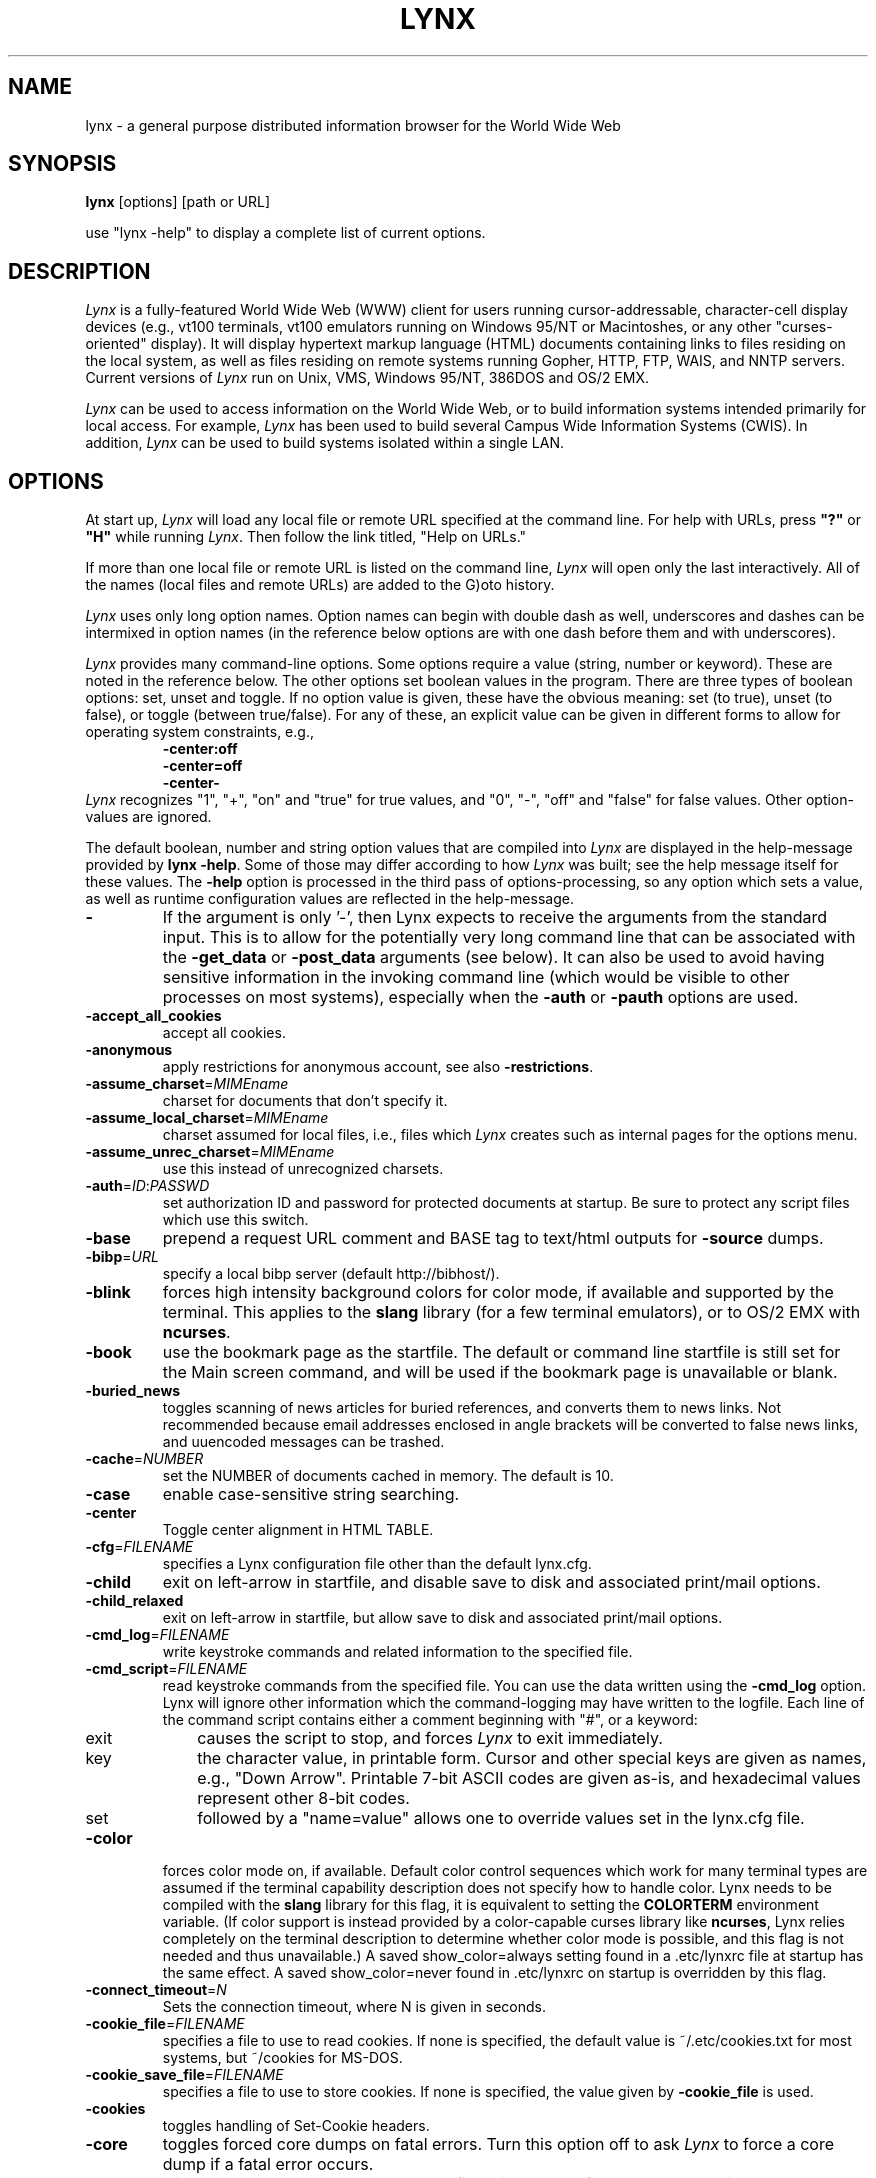 .\" $LynxId: lynx.man,v 1.86 2009/07/05 20:59:11 tom Exp $
.nr N -1
.nr D 5
.TH LYNX 1
.SH NAME
lynx \- a general purpose distributed information browser for the World Wide Web
.SH SYNOPSIS
.B lynx
[options] [path or URL]
.PP
use "lynx -help" to display a complete list of current options.
.SH DESCRIPTION
.\" This defines appropriate quote strings for nroff and troff
.ds lq \&"
.ds rq \&"
.if t .ds lq ``
.if t .ds rq ''
.\" Just in case these number registers aren't set yet...
.if \nN==0 .nr N 10
.if \nD==0 .nr D 5
.hy 0
.I
Lynx
is a fully-featured World Wide Web (WWW) client for users
running cursor-addressable, character-cell display devices (e.g.,
vt100 terminals, vt100 emulators running on Windows 95/NT or Macintoshes, or any
other "curses-oriented" display).  It will display hypertext
markup language (HTML) documents containing links to
files residing on the local system, as well as files residing on
remote systems running Gopher, HTTP, FTP, WAIS, and NNTP servers.
Current versions of
.I
Lynx
run on
Unix, VMS, Windows 95/NT, 386DOS and OS/2 EMX.
.PP
.I
Lynx
can be used to access information on the World Wide Web, or
to build information systems intended primarily for local access.
For example,
.I
Lynx
has been used to build several Campus Wide
Information Systems (CWIS).  In addition,
.I
Lynx
can be used to
build systems isolated within a single LAN.
.SH OPTIONS
At start up, \fILynx\fR will load any local
file or remote URL specified at the command
line.  For help with URLs, press \fB"?"\fR
or \fB"H"\fR while running \fILynx\fR.
Then follow the link titled, "Help on URLs."
.PP
If more than one local file or remote URL is listed on the command line,
\fILynx\fP will open only the last interactively.
All of the names (local files and remote URLs) are added to the G)oto history.
.PP
\fILynx\fR uses only long option names. Option
names can begin with double dash as well,
underscores and dashes can be intermixed in
option names (in the reference below options
are with one dash before them and with underscores).
.PP
\fILynx\fR provides many command-line options.
Some options require a value (string, number or keyword).
These are noted in the reference below.
The other options set boolean values in the program.
There are three types of boolean options: set, unset and toggle.
If no option value is given, these have the obvious meaning:
set (to true), unset (to false), or toggle (between true/false).
For any of these, an explicit value can be given in different
forms to allow for operating system constraints,
e.g.,
.RS
.nf
\fB-center:off\fP
\fB-center=off\fP
\fB-center-\fP
.fi
.RE
\fILynx\fR recognizes
"1", "+", "on" and "true" for true values, and
"0", "-", "off" and "false" for false values.
Other option-values are ignored.
.PP
The default boolean, number and string option values that are compiled
into \fILynx\fP are displayed in the help-message provided by \fBlynx -help\fP.
Some of those may differ according to how \fILynx\fP was built;
see the help message itself for these values.
The \fB-help\fP option is processed in the third pass of options-processing,
so any option which sets a value,
as well as runtime configuration values are reflected in the help-message.
.TP
.B \-
If the argument is only '-', then Lynx expects to receive
the arguments from the standard input.  This is to allow for the
potentially very long command line that can be associated
with the \fB\-get_data\fR or \fB\-post_data\fR arguments (see below).
It can also be used to avoid having sensitive information
in the invoking command line (which would be visible to
other processes on most systems), especially when
the \fB\-auth\fR or \fB\-pauth\fR options are used.
.TP
.B \-accept_all_cookies
accept all cookies.
.TP
.B \-anonymous
apply restrictions for anonymous account, see also \fB\-restrictions\fR.
.TP
.B \-assume_charset\fR=\fIMIMEname
charset for documents that don't specify it.
.TP
.B \-assume_local_charset\fR=\fIMIMEname
charset assumed for local files,
i.e., files which \fILynx\fP creates such as internal pages for the options menu.
.TP
.B \-assume_unrec_charset\fR=\fIMIMEname
use this instead of unrecognized charsets.
.TP
.B \-auth\fR=\fIID\fR:\fIPASSWD
set authorization ID and password for protected documents
at startup.  Be sure to protect any script files which use
this switch.
.TP
.B \-base
prepend a request URL comment and BASE tag to text/html
outputs for \fB\-source\fR dumps.
.TP
.B \-bibp\fR=\fIURL
specify a local bibp server (default http://bibhost/).
.TP
.B \-blink
forces high intensity background colors for color mode, if available
and supported by the terminal.
This applies to the \fBslang\fR library (for a few terminal emulators),
or to OS/2 EMX with \fBncurses\fR.
.TP
.B \-book
use the bookmark page as the startfile.  The default or command
line startfile is still set for the Main screen command, and will
be used if the bookmark page is unavailable or blank.
.TP
.B \-buried_news
toggles scanning of news articles for buried references, and
converts them to news links.  Not recommended because email
addresses enclosed in angle brackets will be converted to
false news links, and uuencoded messages can be trashed.
.TP
.B \-cache\fR=\fINUMBER
set the NUMBER of documents cached in memory.
The default is 10.
.TP
.B \-case
enable case-sensitive string searching.
.TP
.B \-center
Toggle center alignment in HTML TABLE.
.TP
.B \-cfg\fR=\fIFILENAME
specifies a Lynx configuration file other than the default
lynx.cfg.
.TP
.B \-child
exit on left-arrow in startfile, and disable save to disk and associated
print/mail options.
.TP
.B \-child_relaxed
exit on left-arrow in startfile, but allow save to disk and associated
print/mail options.
.TP
.B \-cmd_log\fR=\fIFILENAME
write keystroke commands and related information to the specified file.
.TP
.B \-cmd_script\fR=\fIFILENAME
read keystroke commands from the specified file.
You can use the data written using the \fB\-cmd_log\fR option.
Lynx will ignore other information which the command-logging may have
written to the logfile.
Each line of the command script contains either a comment beginning with "#",
or a keyword:
.RS 5
.TP 5
exit
causes the script to stop, and forces \fILynx\fP to exit immediately.
.TP
key
the character value, in printable form.
Cursor and other special keys are given as names, e.g., "Down Arrow".
Printable 7-bit ASCII codes are given as-is,
and hexadecimal values represent other 8-bit codes.
.TP
set
followed by a "name=value" allows one to override values set in the
lynx.cfg file.
.RE
.TP
.B \-color
forces color mode on, if available.  Default color control sequences
which work for many terminal types are assumed if the terminal
capability description does not specify how to handle color.
Lynx needs to be compiled with the \fBslang\fR library for this flag,
it is equivalent to setting the \fBCOLORTERM\fR environment variable.
(If color support is instead provided by a color-capable curses
library like \fBncurses\fR, Lynx relies completely on the terminal
description to determine whether color mode is possible, and
this flag is not needed and thus unavailable.)
A saved show_color=always setting found in a .etc/lynxrc file at
startup has the same effect.  A saved show_color=never found
in .etc/lynxrc on startup is overridden by this flag.
.TP
.B \-connect_timeout\fR=\fIN
Sets the connection timeout, where N is given in seconds.
.TP
.B \-cookie_file\fR=\fIFILENAME
specifies a file to use to read cookies.
If none is specified, the default value is ~/.etc/cookies.txt
for most systems, but ~/cookies for MS-DOS.
.TP
.B \-cookie_save_file\fR=\fIFILENAME
specifies a file to use to store cookies.
If none is specified, the value given by
\fB-cookie_file\fR is used.
.TP
.B \-cookies
toggles handling of Set-Cookie headers.
.TP
.B \-core
toggles forced core dumps on fatal errors.
Turn this option off to ask \fILynx\fP to force a core dump if a fatal error occurs.
.TP
.B \-crawl
with \fB\-traversal,\fR output each page to a file.
with \fB\-dump\fR, format output as with \fB\-traversal\fR,
but to the standard output.
.TP
.B \-curses_pads
toggles the use of curses "pad" feature which supports
left/right scrolling of the display.
.TP
.B \-debug_partial
separate incremental display stages with MessageSecs delay
.TP
.B \-delay
add DebugSecs delay after each progress-message
.TP
.B \-display\fR=\fIDISPLAY
set the display variable for X rexec-ed programs.
.TP
.B \-display_charset\fR=\fIMIMEname
set the charset for the terminal output.
.TP
.B \-dont_wrap_pre
inhibit wrapping of text in <pre> when \fB\-dump\fR'ing and \fB\-crawl\fR'ing,
mark wrapped lines in interactive session.
.TP
.B \-dump
dumps the formatted output of the default document or those
specified on the command line to standard output.
Unlike interactive mode, all documents are processed.
This can be used in the following way:
.sp
lynx \fB\-dump\fR http://www.subir.com/lynx.html
.TP
.B \-editor\fR=\fIEDITOR
enable external editing, using the specified
EDITOR. (vi, ed, emacs, etc.)
.TP
.B \-emacskeys
enable emacs-like key movement.
.TP
.B \-enable_scrollback
toggles compatibility with communication programs' scrollback keys
(may be incompatible with some curses packages).
.TP
.B \-error_file\fR=\fIFILE
define a file where Lynx will report HTTP access codes.
.TP
.B \-exec
enable local program execution (normally not configured).
.TP
.B \-fileversions
include all versions of files in local VMS directory listings.
.TP
.B \-find_leaks
toggle memory leak-checking.
Normally this
is not compiled-into your executable, but when it is,
it can be disabled for a session.
.TP
.B \-force_empty_hrefless_a
force HREF-less 'A' elements to be empty (close them as soon as they are seen).
.TP
.B \-force_html
forces the first document to be interpreted as HTML.
.TP
.B \-force_secure
toggles forcing of the secure flag for SSL cookies.
.TP
.B \-forms_options
toggles whether the Options Menu is key-based or form-based.
.TP
.B \-from
toggles transmissions of From headers.
.TP
.B \-ftp
disable ftp access.
.TP
.B \-get_data
properly formatted data for a get form are read in from
the standard input and passed to the form.
Input is terminated by a line that starts with '---'.
.TP
.B \-head
send a HEAD request for the mime headers.
.TP
.B \-help
print the Lynx command syntax usage message, and exit.
.TP
.B \-hiddenlinks=[option]
control the display of hidden links.

.I merge
hidden links show up as bracketed numbers
and are numbered together with other links in the sequence of their
occurrence in the document.

.I listonly
hidden links are shown only on L)ist screens and listings generated by
.I \-dump
or from the P)rint menu, but appear separately at the end of those lists.
This is the default behavior.

.I ignore
hidden links do not appear even in listings.
.TP
.B \-historical
toggles use of '>' or '-->' as a terminator for comments.
.TP
.B \-homepage\fR=\fIURL
set homepage separate from start page.
.TP
.B \-image_links
toggles inclusion of links for all images.
.TP
.B \-index\fR=\fIURL
set the default index file to the specified URL.
.TP
.B \-ismap
toggles inclusion of ISMAP links when client-side
MAPs are present.
.TP
.B \-justify
do justification of text.
.TP
.B \-link\fR=\fINUMBER
starting count for lnk#.dat files produced by \fB\-crawl\fR.
.TP
.B \-listonly
for \fB-dump\fR, show only the list of links.
.TP
.B \-localhost
disable URLs that point to remote hosts.
.TP
.B \-locexec
enable local program execution from local files only (if
Lynx was compiled with local execution enabled).
.TP
.B \-lss\fR=\fIFILENAME
specify filename containing color-style information.
The default is lynx.lss.
If you give an empty filename, \fBlynx\fP uses a built-in monochrome
scheme which imitates the non-color-style configuration.
.TP
.B \-mime_header
prints the MIME header of a fetched document along with its
source.
.TP
.B \-minimal
toggles minimal versus valid comment parsing.
.TP
.B \-nested_tables
toggles nested-tables logic (for debugging).
.TP
.B \-newschunksize\fR=\fINUMBER
number of articles in chunked news listings.
.TP
.B \-newsmaxchunk\fR=\fINUMBER
maximum news articles in listings before chunking.
.TP
.B \-nobold
disable bold video-attribute.
.TP
.B \-nobrowse
disable directory browsing.
.TP
.B \-nocc
disable Cc: prompts for self copies of mailings.  Note
that this does not disable any CCs which are incorporated
within a mailto URL or form ACTION.
.TP
.B \-nocolor
force color mode off, overriding terminal capabilities and any
-color flags, COLORTERM variable, and saved .etc/lynxrc settings.
.TP
.B \-noexec
disable local program execution. (DEFAULT)
.TP
.B \-nofilereferer
disable transmissions of Referer headers for file URLs.
.TP
.B \-nolist
disable the link list feature in dumps.
.TP
.B \-nolog
disable mailing of error messages to document owners.
.TP
.B \-nomargins
disable left/right margins in the default style sheet.
.TP
.B \-nomore
disable -more- string in statusline messages.
.TP
.B \-nonrestarting_sigwinch
This flag is not available on all systems,
Lynx needs to be compiled with HAVE_SIGACTION defined.
If available, this flag \fImay\fR cause Lynx to react
more immediately to window changes when run within
an \fBxterm\fR.
.TP
.B \-nonumbers
disable link- and field-numbering.
This overrides \fB-number_fields\fR and \fB-number_links\fR.
.TP
.B \-nopause
disable forced pauses for statusline messages.
.TP
.B \-noprint
disable most print functions.
.TP
.B \-noredir
prevents automatic redirection and prints a message with a
link to the new URL.
.TP
.B \-noreferer
disable transmissions of Referer headers.
.TP
.B \-noreverse
disable reverse video-attribute.
.TP
.B \-nosocks
disable SOCKS proxy usage by a SOCKSified Lynx.
.TP
.B \-nostatus
disable the retrieval status messages.
.TP
.B \-notitle
disable title and blank line from top of page.
.TP
.B \-nounderline
disable underline video-attribute.
.TP
.B \-number_fields
force numbering of links as well as form input fields
.TP
.B \-number_links
force numbering of links.
.TP
.B \-partial
toggles display partial pages while loading.
.TP
.B \-partial_thres\fR=\fINUMBER
number of lines to render before repainting display
with partial-display logic
.TP
.B \-passive-ftp
toggles passive ftp connections.
.TP
.B \-pauth\fR=\fIID\fR:\fIPASSWD
set authorization ID and password for a protected proxy
server at startup.  Be sure to protect any script files
which use this switch.
.TP
.B \-popup
toggles handling of single-choice SELECT options via
popup windows or as lists of radio buttons.
.TP
.B \-post_data
properly formatted data for a post form are read in from
the standard input and passed to the form.
Input is terminated by a line that starts with '---'.
.TP
.B \-preparsed
show HTML source preparsed and reformatted when used with \fB\-source\fR
or in source view.
.TP
.B \-prettysrc
show HTML source view with lexical elements and tags in color.
.TP
.B \-print
enable print functions. (default)
.TP
.B \-pseudo_inlines
toggles pseudo-ALTs for inline images with no ALT string.
.TP
.B \-raw
toggles default setting of 8-bit character translations
or CJK mode for the startup character set.
.TP
.B \-realm
restricts access to URLs in the starting realm.
.TP
.B \-read_timeout\fR=\fIN
Sets the read-timeout, where N is given in seconds.
.TP
.B \-reload
flushes the cache on a proxy server
(only the first document affected).
.TP
.B \-restrictions\fR=\fI[option][,option][,option]...
allows a list of services to be disabled
selectively. Dashes and underscores in option names
can be intermixed. The following list is printed
if no options are specified.

.I all
- restricts all options listed below.

.I bookmark
- disallow changing the location of the bookmark
file.

.I bookmark_exec
- disallow execution links via the bookmark file.

.I change_exec_perms
- disallow changing the eXecute permission on files
(but still allow it for directories) when local file
management is enabled.

.I default
- same as command line option \fB\-anonymous\fR.
Disables default services for anonymous users.
Set to all restricted, except for:
inside_telnet, outside_telnet,
inside_ftp, outside_ftp,
inside_rlogin, outside_rlogin,
inside_news, outside_news, telnet_port,
jump, mail, print, exec, and goto.
The settings for these,
as well as additional goto restrictions for
specific URL schemes that are also applied,
are derived from definitions within userdefs.h.

.I dired_support
- disallow local file management.

.I disk_save
- disallow saving to disk in the download and
print menus.

.I dotfiles
- disallow access to, or creation of, hidden (dot) files.

.I download
- disallow some downloaders in the download menu (does not
imply disk_save restriction).

.I editor
- disallow external editing.

.I exec
- disable execution scripts.

.I exec_frozen
- disallow the user from changing the local
execution option.

.I externals
- disallow some "EXTERNAL" configuration lines
if support for passing URLs to external
applications (with the EXTERN command) is
compiled in.

.I file_url
- disallow using G)oto, served links or bookmarks for
file: URLs.

.I goto
- disable the 'g' (goto) command.

.I inside_ftp
- disallow ftps for people coming from inside your
domain (utmp required for selectivity).

.I inside_news
- disallow USENET news posting for people coming
from inside your domain (utmp required for selectivity).

.I inside_rlogin
- disallow rlogins for people coming from inside
your domain (utmp required for selectivity).

.I inside_telnet
- disallow telnets for people coming from inside
your domain (utmp required for selectivity).

.I jump
- disable the 'j' (jump) command.

.I multibook
- disallow multiple bookmarks.

.I mail
- disallow mail.

.I news_post
- disallow USENET News posting.

.I options_save
- disallow saving options in .etc/lynxrc.

.I outside_ftp
- disallow ftps for people coming from outside your
domain (utmp required for selectivity).

.I outside_news
- disallow USENET news reading and posting for people coming
from outside your domain (utmp required for selectivity).
This restriction applies to "news", "nntp", "newspost", and
"newsreply" URLs, but not to "snews", "snewspost",
or "snewsreply" in case they are supported.

.I outside_rlogin
- disallow rlogins for people coming from outside
your domain (utmp required for selectivity).

.I outside_telnet
- disallow telnets for people coming from
outside your domain (utmp required for selectivity).

.I print
- disallow most print options.

.I shell
- disallow shell escapes and lynxexec or lynxprog G)oto's.

.I suspend
- disallow Unix Control-Z suspends with escape to shell.

.I telnet_port
- disallow specifying a port in telnet G)oto's.

.I useragent
- disallow modifications of the User-Agent header.
.TP
.B \-resubmit_posts
toggles forced resubmissions (no-cache) of forms with
method POST when the documents they returned are sought
with the PREV_DOC command or from the History List.
.TP
.B \-rlogin
disable recognition of rlogin commands.
.TP
.B \-scrollbar
toggles showing scrollbar.
.TP
.B \-scrollbar_arrow
toggles showing arrows at ends of the scrollbar.
.TP
.B \-selective
require .www_browsable files to browse directories.
.TP
.B \-session\fR=\fIFILENAME
resumes from specified file on startup and saves session to that file on exit.
.TP
.B \-sessionin\fR=\fIFILENAME
resumes session from specified file.
.TP
.B \-sessionout\fR=\fIFILENAME
saves session to specified file.
.TP
.B \-short_url
show very long URLs in the status line with "..." to represent the
portion which cannot be displayed.
The beginning and end of the URL are displayed, rather than suppressing the end.
.TP
.B \-show_cfg
Print the configuration settings, e.g., as read from "lynx.cfg", and exit.
.TP
.B \-show_cursor
If enabled the cursor will not be hidden in the right hand
corner but will instead be positioned at the start of the
currently selected link.  Show cursor is the default for
systems without FANCY_CURSES capabilities.  The default
configuration can be changed in userdefs.h or lynx.cfg.
The command line switch toggles the default.
.TP
.B \-show_rate
If enabled the transfer rate is shown in bytes/second.
If disabled, no transfer rate is shown.
Use lynx.cfg or the options menu to select KB/second and/or ETA.
.TP
.B \-soft_dquotes
toggles emulation of the old Netscape and Mosaic bug which
treated '>' as a co-terminator for double-quotes and tags.
.TP
.B \-source
works the same as dump but outputs HTML source instead of
formatted text.
For example
.sp
.RS
lynx -source . >foo.html
.RE
.IP
generates HTML source listing the files in the current directory.
Each file is marked by an HREF relative to the parent directory.
Add a trailing slash to make the HREF's relative to the current directory:
.sp
.RS
lynx -source ./ >foo.html
.RE
.TP
.B \-stack_dump
disable SIGINT cleanup handler
.TP
.B \-startfile_ok
allow non-http startfile and homepage with \fB\-validate\fR.
.TP
.B \-stderr
When dumping a document using \fB\-dump\fR or \fB\-source\fR,
Lynx normally does not display alert (error)
messages that you see on the screen in the status line.
Use the \fB\-stderr\fR option to tell Lynx to write these messages
to the standard error.
.TP
.B \-stdin
read the startfile from standard input
(UNIX only).
.TP
.B \-syslog\fR=\fItext
information for syslog call.
.TP
.B \-syslog-urls
log requested URLs with syslog.
.TP
.B \-tagsoup
initialize parser, using Tag Soup DTD rather than SortaSGML.
.TP
.B \-telnet
disable recognition of telnet commands.
.TP
.B \-term\fR=\fITERM
tell Lynx what terminal type to assume it is talking to.
(This may be useful for remote execution, when, for example,
Lynx connects to a remote TCP/IP port that starts a script that,
in turn, starts another Lynx process.)
.TP
.B \-timeout\fR=\fIN
For win32, sets the network read-timeout, where N is given in seconds.
.TP
.B \-tlog
toggles between using a Lynx Trace Log and stderr for trace output
from the session.
.TP
.B \-tna
turns on "Textfields Need Activation" mode.
.TP
.B \-trace
turns on Lynx trace mode.  Destination of trace output depends
on \-tlog.
.TP
.B \-trace_mask\fR=\fIvalue
turn on optional traces, which may result in very large trace files.
Logically OR the values to combine options:
.br
1=SGML character parsing states
.br
2=color-style
.br
4=TRST (table layout)
.br
8=config (lynx.cfg, .etc/lynxrc, .lynx-keymaps, mime.types and mailcap contents)
.br
16=binary string copy/append, used in form data construction.
.br
32=cookies
.br
64=character sets
.br
128=GridText parsing
.br
256=timing
.TP
.B \-traversal
traverse all http links derived from startfile.  When used with
-crawl, each link that begins with the same string as startfile
is output to a file, intended for indexing.  See CRAWL.announce
for more information.
.TP
.B \-trim_input_fields
trim input text/textarea fields in forms.
.TP
.B \-underline_links
toggles use of underline/bold attribute for links.
.TP
.B \-underscore
toggles use of _underline_ format in dumps.
.TP
.B \-use_mouse
turn on mouse support, if available.
Clicking the left mouse button on a link traverses it.
Clicking the right mouse button pops back.
Click on the top line to scroll up.
Click on the bottom line to scroll down.
The first few positions in the top and bottom line may invoke
additional functions.
Lynx must be compiled with \fBncurses\fR or \fBslang\fR to support this feature.
If \fBncurses\fR is used, clicking the middle mouse button pops up
a simple menu.  Mouse clicks may only work reliably while Lynx is
idle waiting for input.
.TP
.B \-useragent=Name
set alternate Lynx User-Agent header.
.TP
.B \-validate
accept only http URLs (for validation).  Complete security
restrictions also are implemented.
.TP
.B \-verbose
toggle [LINK], [IMAGE] and [INLINE] comments with filenames of these images.
.TP
.B \-version
print version information, and exit.
.TP
.B \-vikeys
enable vi-like key movement.
.TP
.B \-wdebug
enable Waterloo tcp/ip packet debug (print to watt debugfile).
This applies only to DOS versions compiled with WATTCP or WATT-32.
.TP
.B \-width\fR=\fINUMBER
number of columns for formatting of dumps, default is 80.
This is limited by the number of columns that \fILynx\fP could display,
typically 1024 (the \fIMAX_LINE\fP symbol).
.TP
.B \-with_backspaces
emit backspaces in output if \fB\-dump\fR'ing or \fB\-crawl\fR'ing (like 'man' does)
.TP
.B \-xhtml_parsing
tells \fILynx\fP that it can ignore certain tags which have no content
in an XHTML 1.0 document.
For example "<p/>" will be discarded.
.SH COMMANDS
.TP 3
.B o
Use \fBUp arrow\fR and \fBDown arrow\fR to scroll through hypertext links.
.TP
.B o
\fBRight arrow\fR or \fBReturn\fR will follow a highlighted hypertext link.
.TP
.B o
\fBLeft Arrow\fR will retreat from a link.
.TP
.B o
Type \fB"H"\fR or \fB"?"\fR for online help and descriptions
of key-stroke commands.
.TP
.B o
Type \fB"K"\fR for a complete list of the current key-stroke
command mappings.
.SH ENVIRONMENT
In addition to various "standard" environment variables such as
\fBHOME\fR, \fBPATH\fR, \fBUSER\fR, \fBDISPLAY\fR, \fBTMPDIR\fR, \fBetc\fR,
\fILynx\fR utilizes several Lynx-specific environment variables, if they
exist.
.PP
Others may be created or modified by \fILynx\fR to pass data to an external
program, or for other reasons.  These are listed separately below.
.PP
See also the sections on \fBSIMULATED CGI SUPPORT\fR and
\fBNATIVE LANGUAGE SUPPORT\fR, below.
.PP
Note:  Not all environment variables apply to all types of platforms
supported by \fILynx\fR, though most do.  Feedback on platform
dependencies is solicited.
.PP
Environment Variables Used By \fILynx\fR:
.TP 20
.B COLORTERM
If set, color capability for the terminal is forced on at startup time.
The actual value assigned to the variable is ignored.  This variable is
only meaningful if \fILynx\fR was built using the \fBslang\fR
screen-handling library.
.TP
.B LYNX_CFG
This variable, if set, will override the default location and name of
the global configuration file (normally, \fBlynx.cfg\fR) that was defined
by the LYNX_CFG_FILE constant in the userdefs.h file, during installation.
See the userdefs.h file for more information.
.TP
.B LYNX_HELPFILE
If set, this variable overrides the compiled-in URL and configuration
file URL for the \fILynx\fP help file.
.TP
.B LYNX_LOCALEDIR
If set, this variable overrides the compiled-in location of the
locale directory which contains native language (NLS) message text.
.TP
.B LYNX_LSS
This variable, if set, specifies the location of the default \fILynx\fR
character style sheet file.  [Currently only meaningful if \fILynx\fR was
built using experimental color style support.]
.TP
.B LYNX_SAVE_SPACE
This variable, if set, will override the default path prefix for files
saved to disk that is defined in the \fBlynx.cfg SAVE_SPACE:\fR statement.
See the \fBlynx.cfg\fR file for more information.
.TP
.B LYNX_TEMP_SPACE
This variable, if set, will override the default path prefix for temporary
files that was defined during installation, as well as any value that may
be assigned to the \fBTMPDIR\fR variable.
.TP
.B MAIL
This variable specifies the default inbox \fILynx\fR will check for new
mail, if such checking is enabled in the \fBlynx.cfg\fR file.
.TP
.B NEWS_ORGANIZATION
This variable, if set, provides the string used in the \fBOrganization:\fR
header of \fBUSENET\fR news postings.  It will override the setting of the
ORGANIZATION environment variable, if it is also set (and, on \fBUNIX\fR,
the contents of an /etc/organization file, if present).
.TP
.B NNTPSERVER
If set, this variable specifies the default NNTP server that will be used
for \fBUSENET\fR news reading and posting with \fILynx\fR, via news: URLs.
.TP
.B ORGANIZATION
This variable, if set, provides the string used in the \fBOrganization:\fR
header of \fBUSENET\fR news postings.  On \fBUNIX\fR, it will override the
contents of an /etc/organization file, if present.
.TP
.B PROTOCOL_proxy
\fILynx\fR supports the use of proxy servers that can act as firewall
gateways and caching servers.  They are preferable to the older gateway
servers (see WWW_access_GATEWAY, below).  Each protocol used by \fILynx\fR,
(http, ftp, gopher, etc), can be mapped separately by setting environment
variables of the form PROTOCOL_proxy (literally: http_proxy, ftp_proxy,
gopher_proxy, etc), to "http://some.server.dom:port/".
See \fBLynx Users Guide\fR for additional details and examples.
.TP
.B SSL_CERT_DIR
Set to the directory containing trusted certificates.
.TP
.B SSL_CERT_FILE
Set to the full path and filename for your file of trusted certificates.
.TP
.B WWW_access_GATEWAY
\fILynx\fR still supports use of gateway servers, with the servers specified
via "WWW_access_GATEWAY" variables (where "access" is lower case and can be
"http", "ftp", "gopher" or "wais"), however most gateway servers have been
discontinued.  Note that you do not include a terminal '/' for gateways, but
do for proxies specified by PROTOCOL_proxy environment variables.
See \fBLynx Users Guide\fR for details.
.TP
.B WWW_HOME
This variable, if set, will override the default startup URL specified
in any of the \fILynx\fR configuration files.
.PP
Environment Variables \fBSet\fR or \fBModified\fR By \fILynx\fR:
.TP 20
.B LYNX_PRINT_DATE
This variable is set by the \fILynx\fR p(rint) function, to the
\fBDate:\fR
string seen in the document's "\fBInformation about\fR" page (= cmd),
if any.
It is created for use by an external program, as defined in a
\fBlynx.cfg PRINTER:\fR definition statement.
If the field does not exist for the document, the variable is set to a
null string under \fBUNIX\fR, or "No Date" under \fBVMS\fR.
.TP
.B LYNX_PRINT_LASTMOD
This variable is set by the \fILynx\fR p(rint) function, to the
\fBLast Mod:\fR
string seen in the document's "\fBInformation about\fR" page (= cmd),
if any.
It is created for use by an external program, as defined in a
\fBlynx.cfg PRINTER:\fR definition statement.
If the field does not exist for the document, the variable is set to a
null string under \fBUNIX\fR, or "No LastMod" under \fBVMS\fR.
.TP
.B LYNX_PRINT_TITLE
This variable is set by the \fILynx\fR p(rint) function, to the
\fBLinkname:\fR
string seen in the document's "\fBInformation about\fR" page (= cmd),
if any.
It is created for use by an external program, as defined in a
\fBlynx.cfg PRINTER:\fR definition statement.
If the field does not exist for the document, the variable is set to a
null string under \fBUNIX\fR, or "No Title" under \fBVMS\fR.
.TP
.B LYNX_PRINT_URL
This variable is set by the \fILynx\fR p(rint) function, to the
\fBURL:\fR
string seen in the document's "\fBInformation about\fR" page (= cmd),
if any.
It is created for use by an external program, as defined in a
\fBlynx.cfg PRINTER:\fR definition statement.
If the field does not exist for the document, the variable is set to a
null string under \fBUNIX\fR, or "No URL" under \fBVMS\fR.
.TP
.B LYNX_TRACE
If set, causes \fILynx\fR to write a trace file as if the \fB-trace\fR
option were supplied.
.TP
.B LYNX_TRACE_FILE
If set, overrides the compiled-in name of the trace file,
which is either Lynx.trace or LY-TRACE.LOG (the latter on the DOS platform).
The trace file is in either case relative to the home directory.
.TP
.B LYNX_VERSION
This variable is always set by \fILynx\fR, and may be used by an external
program to determine if it was invoked by \fILynx\fR.  See also the comments
in the distribution's sample \fBmailcap\fR file, for notes on usage in such
a file.
.TP
.B TERM
Normally, this variable is used by \fILynx\fR to determine the terminal type
being used to invoke \fILynx\fR.  If, however, it is unset at startup time
(or has the value "unknown"),
or if the \fB-term\fR command-line option is used (see \fBOPTIONS\fR section
above), \fILynx\fR will set or modify its value to the user specified
terminal type (for the \fILynx\fR execution environment).
Note: If set/modified by \fILynx\fR, the values of the \fBLINES\fR and/or
\fBCOLUMNS\fR environment variables may also be changed.
.SH SIMULATED CGI SUPPORT
If built with the \fBcgi-links\fR option enabled, \fILynx\fR allows access
to a cgi script directly without the need for an http daemon.
.PP
When executing such "lynxcgi scripts" (if enabled), the following variables
may be set for simulating a CGI environment:
.PP
.B CONTENT_LENGTH
.PP
.B CONTENT_TYPE
.PP
.B DOCUMENT_ROOT
.PP
.B HTTP_ACCEPT_CHARSET
.PP
.B HTTP_ACCEPT_LANGUAGE
.PP
.B HTTP_USER_AGENT
.PP
.B PATH_INFO
.PP
.B PATH_TRANSLATED
.PP
.B QUERY_STRING
.PP
.B REMOTE_ADDR
.PP
.B REMOTE_HOST
.PP
.B REQUEST_METHOD
.PP
.B SERVER_SOFTWARE
.PP
Other environment variables are not inherited by the script, unless they
are provided via a LYNXCGI_ENVIRONMENT statement in the configuration file.
See the \fBlynx.cfg\fR file, and the (draft) CGI 1.1 Specification
<http://Web.Golux.Com/coar/cgi/draft-coar-cgi-v11-00.txt> for the
definition and usage of these variables.
.PP
The CGI Specification, and other associated documentation, should be consulted
for general information on CGI script programming.
.SH NATIVE LANGUAGE SUPPORT
If configured and installed with \fBNative Language Support\fR, \fILynx\fR
will display status and other messages in your local language.  See the
file \fBABOUT_NLS\fR in the source distribution, or at your local \fBGNU\fR
site, for more information about internationalization.
.PP
The following environment variables may be used to alter default settings:
.TP 20
.B LANG
This variable, if set, will override the default message language.  It
is an \fBISO 639\fR two-letter code identifying the language.  Language
codes are \fBNOT\fR the same as the country codes given in \fBISO 3166\fR.
.TP
.B LANGUAGE
This variable, if set, will override the default message language.
This is a \fBGNU\fR extension that has higher priority for setting
the message catalog than \fBLANG\fR or \fBLC_ALL\fR.
.TP
.B LC_ALL
and
.TP
.B LC_MESSAGES
These variables, if set, specify the notion of native language
formatting style.  They are \fBPOSIXly\fR correct.
.TP
.B LINGUAS
This variable, if set prior to configuration, limits the installed
languages to specific values.  It is a space-separated list of two-letter
codes.  Currently, it is hard-coded to a wish list.
.TP
.B NLSPATH
This variable, if set, is used as the path prefix for message catalogs.
.SH NOTES
This is the Lynx v2.8.7 Release; development is in progress for 2.8.8.
.PP
If you wish to contribute to the further development
of \fILynx\fR, subscribe to our mailing list.  Send email to
<lynx-dev-request@nongnu.org> with "subscribe lynx-dev" as the only line
in the body of your message.
.PP
Send bug reports, comments, suggestions to <lynx-dev@nongnu.org>
after subscribing.
.PP
Unsubscribe by sending email to <lynx-dev-request@nongnu.org> with
"unsubscribe lynx-dev" as the only line in the body of your message.
Do not send the unsubscribe message to the lynx-dev list, itself.
.SH SEE ALSO
.hy 0
\fIcatgets\fR(3),
\fIcurses\fR(3),
\fIenviron\fR(7),
\fIexecve\fR(2),
\fIftp\fR(1),
\fIgettext\fR(GNU),
\fIlocaleconv\fR(3),
\fIncurses\fR(3),
\fIsetlocale\fR(3),
\fIslang\fR(?),
\fItermcap\fR(5),
\fIterminfo\fR(5),
\fIwget\fR(GNU)
.hy 1
.PP
Note that man page availability and section numbering is somewhat
platform dependent, and may vary from the above references.
.PP
A section shown as (GNU), is intended to denote that the topic
may be available via an info page, instead of a man page (i.e., try
"info subject", rather than "man subject").
.PP
A section shown as (?) denotes that documentation on the topic exists,
but is not part of an established documentation retrieval system (see
the distribution files associated with the topic, or contact your
System Administrator for further information).
.SH ACKNOWLEDGMENTS
Lynx has incorporated code from a variety of sources along the way.
The earliest versions of Lynx included code from Earl Fogel of Computing
Services at the University of Saskatchewan, who implemented HYPERREZ
in the Unix environment.  HYPERREZ was developed by Niel Larson of
Think.com and served as the model for the early versions of Lynx.
Those versions also incorporated libraries from the Unix Gopher clients
developed at the University of Minnesota, and the later versions of
Lynx rely on the WWW client library code developed by Tim Berners-Lee
and the WWW community.  Also a special thanks to Foteos Macrides who ported
much of Lynx to VMS and did or organized most of its development since the
departures of Lou Montulli and Garrett Blythe from the University of Kansas
in the summer of 1994 through the release of v2.7.2, and to everyone
on the net who has contributed to Lynx's development either directly (through
patches, comments or bug reports) or indirectly (through inspiration and
development of other systems).
.SH AUTHORS
Lou Montulli, Garrett Blythe, Craig Lavender, Michael Grobe, Charles Rezac
.br
Academic Computing Services
.br
University of Kansas
.br
Lawrence, Kansas 66047
.PP
Foteos Macrides
.br
Worcester Foundation for Biomedical Research
.br
Shrewsbury, Massachusetts 01545
.PP
Thomas E. Dickey
.br
<dickey@invisible-island.net>
